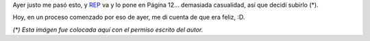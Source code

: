 .. title: Ríendome en la cara del dolor
.. date: 2005-11-11 06:07:27
.. tags: proceso, rep

Ayer justo me pasó esto, y `REP <http://www.miguelrep.com.ar/>`_ va y lo pone en Página 12... demasiada casualidad, así que decidí subirlo (*).

.. image:: /images/uff/530142044_6398fdabd9_o.jpg

Hoy, en un proceso comenzado por eso de ayer, me di cuenta de que era feliz, :D.

*(\*) Esta imágen fue colocada aquí con el permiso escrito del autor.*
